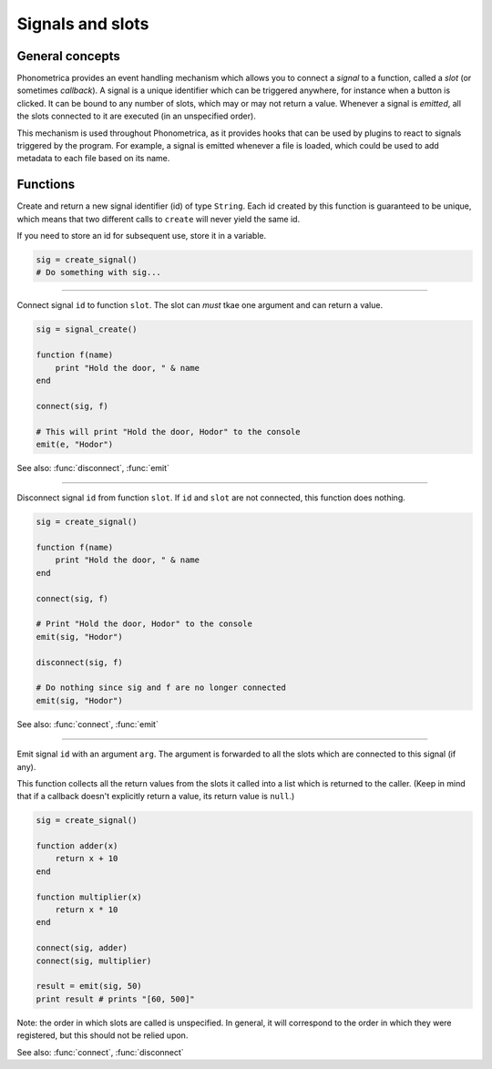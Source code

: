 Signals and slots
=================



General concepts
----------------

Phonometrica provides an event handling mechanism which allows you to connect a *signal* to a function, called a *slot* (or sometimes *callback*). 
A signal is a unique identifier which can be triggered anywhere, for instance when a button is clicked. It
can be bound to any number of slots, which may or may
not return a value. Whenever a signal is *emitted*, all the slots connected to it are executed 
(in an unspecified order).

This mechanism is used throughout Phonometrica, as it provides hooks that can be used by
plugins to react to signals triggered by the program. For
example, a signal is emitted whenever a file is loaded, which could be
used to add metadata to each file based on its name.

Functions
---------

.. function:: create_signal()

Create and return a new signal identifier (id) of type ``String``. Each id created by this function is guaranteed to
be unique, which means that two different calls to ``create`` will never yield the
same id.

If you need to store an id for subsequent use, store it in a variable. 

.. code:: phon

    sig = create_signal()
    # Do something with sig...


------------

.. function:: connect(id as String, slot as Function)

Connect signal ``id`` to function ``slot``. The slot can *must* tkae one argument and can return a value.

.. code:: phon

    sig = signal_create()

    function f(name)
        print "Hold the door, " & name
    end

    connect(sig, f)

    # This will print "Hold the door, Hodor" to the console
    emit(e, "Hodor")

See also: :func:`disconnect`, :func:`emit`


------------

.. function:: disconnect(id as String, slot as Function)

Disconnect signal ``id`` from function ``slot``. If ``id`` and ``slot``
are not connected, this function does nothing.

.. code:: phon

    sig = create_signal()

    function f(name)
        print "Hold the door, " & name
    end

    connect(sig, f)

    # Print "Hold the door, Hodor" to the console
    emit(sig, "Hodor")

    disconnect(sig, f)

    # Do nothing since sig and f are no longer connected
    emit(sig, "Hodor")

See also: :func:`connect`, :func:`emit`


------------

.. function:: emit(id as String, arg as Object)

Emit signal ``id`` with an argument ``arg``. The argument is forwarded to all the slots which are connected to this signal (if
any). 

This function collects all the return values from the slots it called
into a list which is returned to the caller. (Keep in mind that if a
callback doesn't explicitly return a value, its return value is ``null``.)

.. code:: phon

    sig = create_signal()

    function adder(x)
        return x + 10
    end

    function multiplier(x)
        return x * 10
    end

    connect(sig, adder)
    connect(sig, multiplier)

    result = emit(sig, 50)
    print result # prints "[60, 500]"


Note: the order in which slots are called is unspecified. In general, it
will correspond to the order in which they were registered, but this
should not be relied upon.



See also: :func:`connect`, :func:`disconnect`
